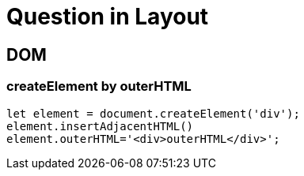 = Question in Layout

== DOM

=== createElement by outerHTML

[source%nowrap,javascript]
----
let element = document.createElement('div');
element.insertAdjacentHTML()
element.outerHTML='<div>outerHTML</div>';
----

